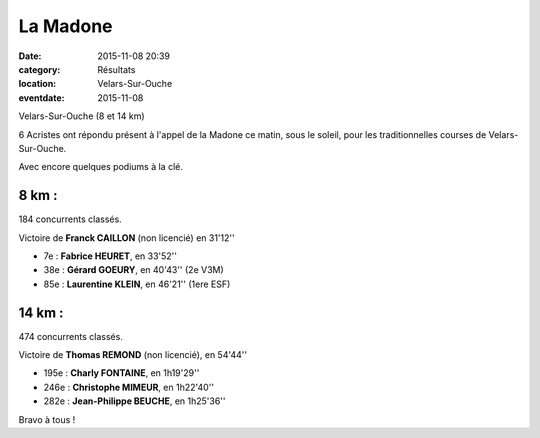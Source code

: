 La Madone
=========

:date: 2015-11-08 20:39
:category: Résultats
:location: Velars-Sur-Ouche
:eventdate: 2015-11-08

Velars-Sur-Ouche (8 et 14 km)

.. image:: http://assets.acr-dijon.org/madone2015.jpg

6 Acristes ont répondu présent à l'appel de la Madone ce matin, sous le soleil,
pour les traditionnelles courses de Velars-Sur-Ouche.

Avec encore quelques podiums à la clé.

8 km :
------

184 concurrents classés.

Victoire de **Franck CAILLON** (non licencié) en 31'12''

- 7e  : **Fabrice HEURET**, en 33'52''
- 38e : **Gérard GOEURY**, en 40'43'' (2e V3M)
- 85e : **Laurentine KLEIN**, en 46'21'' (1ere ESF)

14 km :
-------

474 concurrents classés.

Victoire de **Thomas REMOND** (non licencié), en 54'44''

- 195e : **Charly FONTAINE**, en 1h19'29''
- 246e : **Christophe MIMEUR**, en 1h22'40''
- 282e : **Jean-Philippe BEUCHE**, en 1h25'36''

Bravo à tous !

